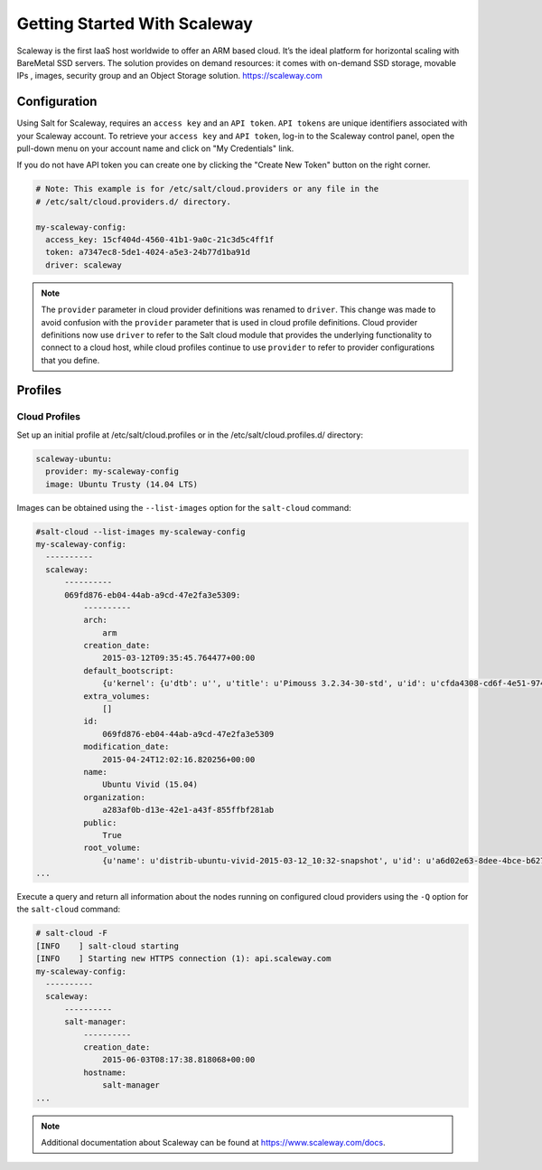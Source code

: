 =============================
Getting Started With Scaleway
=============================

Scaleway is the first IaaS host worldwide to offer an ARM based cloud. It’s the ideal platform for horizontal scaling with BareMetal SSD servers. The solution provides on demand resources: it comes with on-demand SSD storage, movable IPs , images, security group and an Object Storage solution. https://scaleway.com

Configuration
=============
Using Salt for Scaleway, requires an ``access key`` and an ``API token``. ``API tokens`` are unique identifiers associated with your Scaleway account.
To retrieve your ``access key`` and ``API token``, log-in to the Scaleway control panel, open the pull-down menu on your account name and click on "My Credentials" link.

If you do not have API token you can create one by clicking the "Create New Token" button on the right corner.

.. code-block:: yaml

    # Note: This example is for /etc/salt/cloud.providers or any file in the
    # /etc/salt/cloud.providers.d/ directory.

    my-scaleway-config:
      access_key: 15cf404d-4560-41b1-9a0c-21c3d5c4ff1f
      token: a7347ec8-5de1-4024-a5e3-24b77d1ba91d
      driver: scaleway

.. note::
    .. versionchanged:: 2015.8.0

    The ``provider`` parameter in cloud provider definitions was renamed to ``driver``. This
    change was made to avoid confusion with the ``provider`` parameter that is used in cloud profile
    definitions. Cloud provider definitions now use ``driver`` to refer to the Salt cloud module that
    provides the underlying functionality to connect to a cloud host, while cloud profiles continue
    to use ``provider`` to refer to provider configurations that you define.

Profiles
========

Cloud Profiles
~~~~~~~~~~~~~~

Set up an initial profile at /etc/salt/cloud.profiles or in the /etc/salt/cloud.profiles.d/ directory:

.. code-block:: yaml

    scaleway-ubuntu:
      provider: my-scaleway-config
      image: Ubuntu Trusty (14.04 LTS)


Images can be obtained using the ``--list-images`` option for the ``salt-cloud`` command:

.. code-block:: console

    #salt-cloud --list-images my-scaleway-config
    my-scaleway-config:
      ----------
      scaleway:
          ----------
          069fd876-eb04-44ab-a9cd-47e2fa3e5309:
              ----------
              arch:
                  arm
              creation_date:
                  2015-03-12T09:35:45.764477+00:00
              default_bootscript:
                  {u'kernel': {u'dtb': u'', u'title': u'Pimouss 3.2.34-30-std', u'id': u'cfda4308-cd6f-4e51-9744-905fc0da370f', u'path': u'kernel/pimouss-uImage-3.2.34-30-std'}, u'title': u'3.2.34-std #30 (stable)', u'id': u'c5af0215-2516-4316-befc-5da1cfad609c', u'initrd': {u'path': u'initrd/c1-uInitrd', u'id': u'1be14b1b-e24c-48e5-b0b6-7ba452e42b92', u'title': u'C1 initrd'}, u'bootcmdargs': {u'id': u'd22c4dde-e5a4-47ad-abb9-d23b54d542ff', u'value': u'ip=dhcp boot=local root=/dev/nbd0 USE_XNBD=1 nbd.max_parts=8'}, u'organization': u'11111111-1111-4111-8111-111111111111', u'public': True}
              extra_volumes:
                  []
              id:
                  069fd876-eb04-44ab-a9cd-47e2fa3e5309
              modification_date:
                  2015-04-24T12:02:16.820256+00:00
              name:
                  Ubuntu Vivid (15.04)
              organization:
                  a283af0b-d13e-42e1-a43f-855ffbf281ab
              public:
                  True
              root_volume:
                  {u'name': u'distrib-ubuntu-vivid-2015-03-12_10:32-snapshot', u'id': u'a6d02e63-8dee-4bce-b627-b21730f35a05', u'volume_type': u'l_ssd', u'size': 50000000000L}
    ...


Execute a query and return all information about the nodes running on configured cloud providers using the ``-Q`` option for the ``salt-cloud`` command:

.. code-block:: console

    # salt-cloud -F
    [INFO    ] salt-cloud starting
    [INFO    ] Starting new HTTPS connection (1): api.scaleway.com
    my-scaleway-config:
      ----------
      scaleway:
          ----------
          salt-manager:
              ----------
              creation_date:
                  2015-06-03T08:17:38.818068+00:00
              hostname:
                  salt-manager
    ...

.. note::

    Additional documentation about Scaleway can be found at `<https://www.scaleway.com/docs>`_.

